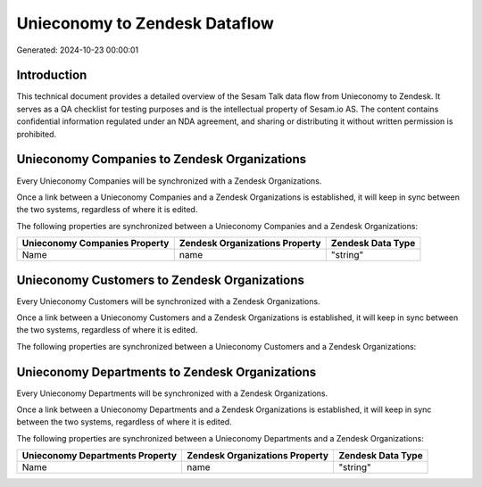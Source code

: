 ==============================
Unieconomy to Zendesk Dataflow
==============================

Generated: 2024-10-23 00:00:01

Introduction
------------

This technical document provides a detailed overview of the Sesam Talk data flow from Unieconomy to Zendesk. It serves as a QA checklist for testing purposes and is the intellectual property of Sesam.io AS. The content contains confidential information regulated under an NDA agreement, and sharing or distributing it without written permission is prohibited.

Unieconomy Companies to Zendesk Organizations
---------------------------------------------
Every Unieconomy Companies will be synchronized with a Zendesk Organizations.

Once a link between a Unieconomy Companies and a Zendesk Organizations is established, it will keep in sync between the two systems, regardless of where it is edited.

The following properties are synchronized between a Unieconomy Companies and a Zendesk Organizations:

.. list-table::
   :header-rows: 1

   * - Unieconomy Companies Property
     - Zendesk Organizations Property
     - Zendesk Data Type
   * - Name
     - name
     - "string"


Unieconomy Customers to Zendesk Organizations
---------------------------------------------
Every Unieconomy Customers will be synchronized with a Zendesk Organizations.

Once a link between a Unieconomy Customers and a Zendesk Organizations is established, it will keep in sync between the two systems, regardless of where it is edited.

The following properties are synchronized between a Unieconomy Customers and a Zendesk Organizations:

.. list-table::
   :header-rows: 1

   * - Unieconomy Customers Property
     - Zendesk Organizations Property
     - Zendesk Data Type


Unieconomy Departments to Zendesk Organizations
-----------------------------------------------
Every Unieconomy Departments will be synchronized with a Zendesk Organizations.

Once a link between a Unieconomy Departments and a Zendesk Organizations is established, it will keep in sync between the two systems, regardless of where it is edited.

The following properties are synchronized between a Unieconomy Departments and a Zendesk Organizations:

.. list-table::
   :header-rows: 1

   * - Unieconomy Departments Property
     - Zendesk Organizations Property
     - Zendesk Data Type
   * - Name
     - name
     - "string"

